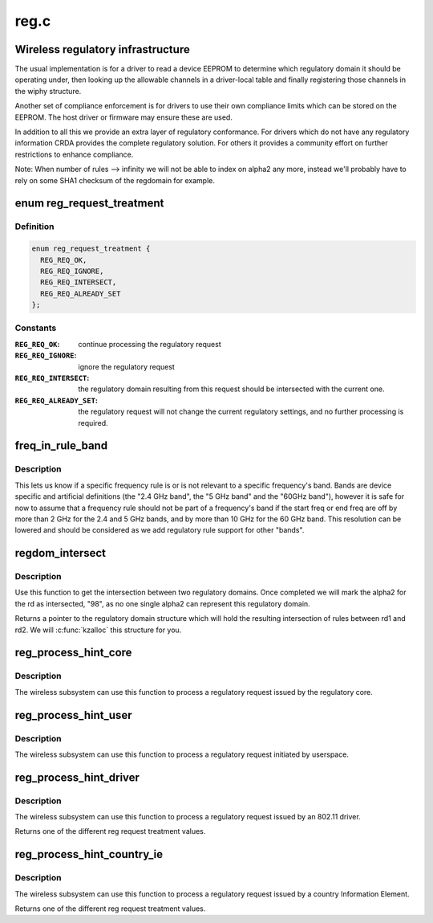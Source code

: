 .. -*- coding: utf-8; mode: rst -*-

=====
reg.c
=====


.. _`wireless-regulatory-infrastructure`:

Wireless regulatory infrastructure
==================================

The usual implementation is for a driver to read a device EEPROM to
determine which regulatory domain it should be operating under, then
looking up the allowable channels in a driver-local table and finally
registering those channels in the wiphy structure.

Another set of compliance enforcement is for drivers to use their
own compliance limits which can be stored on the EEPROM. The host
driver or firmware may ensure these are used.

In addition to all this we provide an extra layer of regulatory
conformance. For drivers which do not have any regulatory
information CRDA provides the complete regulatory solution.
For others it provides a community effort on further restrictions
to enhance compliance.

Note: When number of rules --> infinity we will not be able to
index on alpha2 any more, instead we'll probably have to
rely on some SHA1 checksum of the regdomain for example.



.. _`reg_request_treatment`:

enum reg_request_treatment
==========================

.. c:type:: reg_request_treatment

    regulatory request treatment


.. _`reg_request_treatment.definition`:

Definition
----------

.. code-block:: c

    enum reg_request_treatment {
      REG_REQ_OK,
      REG_REQ_IGNORE,
      REG_REQ_INTERSECT,
      REG_REQ_ALREADY_SET
    };


.. _`reg_request_treatment.constants`:

Constants
---------

:``REG_REQ_OK``:
    continue processing the regulatory request

:``REG_REQ_IGNORE``:
    ignore the regulatory request

:``REG_REQ_INTERSECT``:
    the regulatory domain resulting from this request should
    be intersected with the current one.

:``REG_REQ_ALREADY_SET``:
    the regulatory request will not change the current
    regulatory settings, and no further processing is required.


.. _`freq_in_rule_band`:

freq_in_rule_band
=================

.. c:function:: bool freq_in_rule_band (const struct ieee80211_freq_range *freq_range, u32 freq_khz)

    tells us if a frequency is in a frequency band

    :param const struct ieee80211_freq_range \*freq_range:
        frequency rule we want to query

    :param u32 freq_khz:
        frequency we are inquiring about



.. _`freq_in_rule_band.description`:

Description
-----------

This lets us know if a specific frequency rule is or is not relevant to
a specific frequency's band. Bands are device specific and artificial
definitions (the "2.4 GHz band", the "5 GHz band" and the "60GHz band"),
however it is safe for now to assume that a frequency rule should not be
part of a frequency's band if the start freq or end freq are off by more
than 2 GHz for the 2.4 and 5 GHz bands, and by more than 10 GHz for the
60 GHz band.
This resolution can be lowered and should be considered as we add
regulatory rule support for other "bands".



.. _`regdom_intersect`:

regdom_intersect
================

.. c:function:: struct ieee80211_regdomain *regdom_intersect (const struct ieee80211_regdomain *rd1, const struct ieee80211_regdomain *rd2)

    do the intersection between two regulatory domains

    :param const struct ieee80211_regdomain \*rd1:
        first regulatory domain

    :param const struct ieee80211_regdomain \*rd2:
        second regulatory domain



.. _`regdom_intersect.description`:

Description
-----------

Use this function to get the intersection between two regulatory domains.
Once completed we will mark the alpha2 for the rd as intersected, "98",
as no one single alpha2 can represent this regulatory domain.

Returns a pointer to the regulatory domain structure which will hold the
resulting intersection of rules between rd1 and rd2. We will
:c:func:`kzalloc` this structure for you.



.. _`reg_process_hint_core`:

reg_process_hint_core
=====================

.. c:function:: enum reg_request_treatment reg_process_hint_core (struct regulatory_request *core_request)

    process core regulatory requests

    :param struct regulatory_request \*core_request:

        *undescribed*



.. _`reg_process_hint_core.description`:

Description
-----------

The wireless subsystem can use this function to process
a regulatory request issued by the regulatory core.



.. _`reg_process_hint_user`:

reg_process_hint_user
=====================

.. c:function:: enum reg_request_treatment reg_process_hint_user (struct regulatory_request *user_request)

    process user regulatory requests

    :param struct regulatory_request \*user_request:
        a pending user regulatory request



.. _`reg_process_hint_user.description`:

Description
-----------

The wireless subsystem can use this function to process
a regulatory request initiated by userspace.



.. _`reg_process_hint_driver`:

reg_process_hint_driver
=======================

.. c:function:: enum reg_request_treatment reg_process_hint_driver (struct wiphy *wiphy, struct regulatory_request *driver_request)

    process driver regulatory requests

    :param struct wiphy \*wiphy:

        *undescribed*

    :param struct regulatory_request \*driver_request:
        a pending driver regulatory request



.. _`reg_process_hint_driver.description`:

Description
-----------

The wireless subsystem can use this function to process
a regulatory request issued by an 802.11 driver.

Returns one of the different reg request treatment values.



.. _`reg_process_hint_country_ie`:

reg_process_hint_country_ie
===========================

.. c:function:: enum reg_request_treatment reg_process_hint_country_ie (struct wiphy *wiphy, struct regulatory_request *country_ie_request)

    process regulatory requests from country IEs

    :param struct wiphy \*wiphy:

        *undescribed*

    :param struct regulatory_request \*country_ie_request:
        a regulatory request from a country IE



.. _`reg_process_hint_country_ie.description`:

Description
-----------

The wireless subsystem can use this function to process
a regulatory request issued by a country Information Element.

Returns one of the different reg request treatment values.

